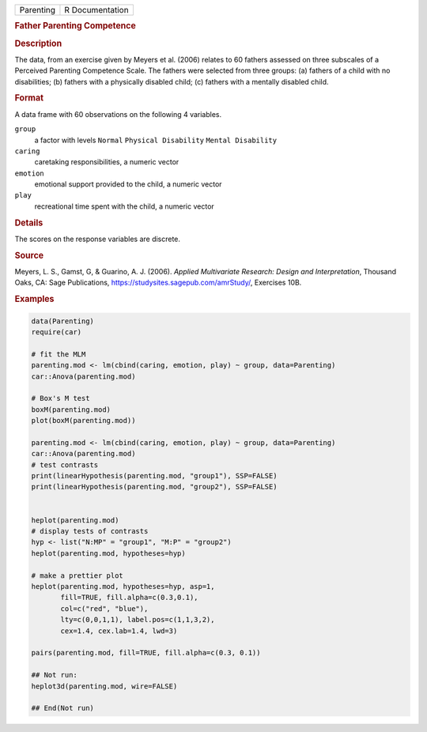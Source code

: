 .. container::

   .. container::

      ========= ===============
      Parenting R Documentation
      ========= ===============

      .. rubric:: Father Parenting Competence
         :name: father-parenting-competence

      .. rubric:: Description
         :name: description

      The data, from an exercise given by Meyers et al. (2006) relates
      to 60 fathers assessed on three subscales of a Perceived Parenting
      Competence Scale. The fathers were selected from three groups: (a)
      fathers of a child with no disabilities; (b) fathers with a
      physically disabled child; (c) fathers with a mentally disabled
      child.

      .. rubric:: Format
         :name: format

      A data frame with 60 observations on the following 4 variables.

      ``group``
         a factor with levels ``Normal`` ``Physical Disability``
         ``Mental Disability``

      ``caring``
         caretaking responsibilities, a numeric vector

      ``emotion``
         emotional support provided to the child, a numeric vector

      ``play``
         recreational time spent with the child, a numeric vector

      .. rubric:: Details
         :name: details

      The scores on the response variables are discrete.

      .. rubric:: Source
         :name: source

      Meyers, L. S., Gamst, G, & Guarino, A. J. (2006). *Applied
      Multivariate Research: Design and Interpretation*, Thousand Oaks,
      CA: Sage Publications, https://studysites.sagepub.com/amrStudy/,
      Exercises 10B.

      .. rubric:: Examples
         :name: examples

      .. code:: R

         data(Parenting)
         require(car)

         # fit the MLM
         parenting.mod <- lm(cbind(caring, emotion, play) ~ group, data=Parenting)
         car::Anova(parenting.mod)

         # Box's M test
         boxM(parenting.mod)
         plot(boxM(parenting.mod))

         parenting.mod <- lm(cbind(caring, emotion, play) ~ group, data=Parenting)
         car::Anova(parenting.mod)
         # test contrasts
         print(linearHypothesis(parenting.mod, "group1"), SSP=FALSE)
         print(linearHypothesis(parenting.mod, "group2"), SSP=FALSE)


         heplot(parenting.mod)
         # display tests of contrasts
         hyp <- list("N:MP" = "group1", "M:P" = "group2")
         heplot(parenting.mod, hypotheses=hyp)

         # make a prettier plot
         heplot(parenting.mod, hypotheses=hyp, asp=1,
                fill=TRUE, fill.alpha=c(0.3,0.1), 
                col=c("red", "blue"), 
                lty=c(0,0,1,1), label.pos=c(1,1,3,2),
                cex=1.4, cex.lab=1.4, lwd=3)

         pairs(parenting.mod, fill=TRUE, fill.alpha=c(0.3, 0.1))

         ## Not run: 
         heplot3d(parenting.mod, wire=FALSE)

         ## End(Not run)

